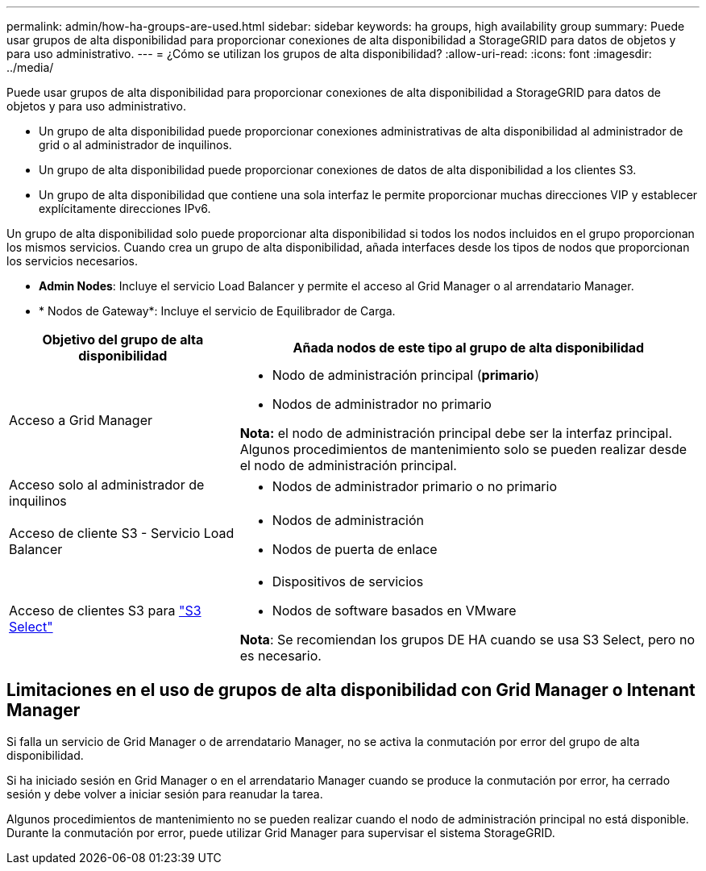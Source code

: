 ---
permalink: admin/how-ha-groups-are-used.html 
sidebar: sidebar 
keywords: ha groups, high availability group 
summary: Puede usar grupos de alta disponibilidad para proporcionar conexiones de alta disponibilidad a StorageGRID para datos de objetos y para uso administrativo. 
---
= ¿Cómo se utilizan los grupos de alta disponibilidad?
:allow-uri-read: 
:icons: font
:imagesdir: ../media/


[role="lead"]
Puede usar grupos de alta disponibilidad para proporcionar conexiones de alta disponibilidad a StorageGRID para datos de objetos y para uso administrativo.

* Un grupo de alta disponibilidad puede proporcionar conexiones administrativas de alta disponibilidad al administrador de grid o al administrador de inquilinos.
* Un grupo de alta disponibilidad puede proporcionar conexiones de datos de alta disponibilidad a los clientes S3.
* Un grupo de alta disponibilidad que contiene una sola interfaz le permite proporcionar muchas direcciones VIP y establecer explícitamente direcciones IPv6.


Un grupo de alta disponibilidad solo puede proporcionar alta disponibilidad si todos los nodos incluidos en el grupo proporcionan los mismos servicios. Cuando crea un grupo de alta disponibilidad, añada interfaces desde los tipos de nodos que proporcionan los servicios necesarios.

* *Admin Nodes*: Incluye el servicio Load Balancer y permite el acceso al Grid Manager o al arrendatario Manager.
* * Nodos de Gateway*: Incluye el servicio de Equilibrador de Carga.


[cols="1a,2a"]
|===
| Objetivo del grupo de alta disponibilidad | Añada nodos de este tipo al grupo de alta disponibilidad 


 a| 
Acceso a Grid Manager
 a| 
* Nodo de administración principal (*primario*)
* Nodos de administrador no primario


*Nota:* el nodo de administración principal debe ser la interfaz principal. Algunos procedimientos de mantenimiento solo se pueden realizar desde el nodo de administración principal.



 a| 
Acceso solo al administrador de inquilinos
 a| 
* Nodos de administrador primario o no primario




 a| 
Acceso de cliente S3 - Servicio Load Balancer
 a| 
* Nodos de administración
* Nodos de puerta de enlace




 a| 
Acceso de clientes S3 para link:../admin/manage-s3-select-for-tenant-accounts.html["S3 Select"]
 a| 
* Dispositivos de servicios
* Nodos de software basados en VMware


*Nota*: Se recomiendan los grupos DE HA cuando se usa S3 Select, pero no es necesario.

|===


== Limitaciones en el uso de grupos de alta disponibilidad con Grid Manager o Intenant Manager

Si falla un servicio de Grid Manager o de arrendatario Manager, no se activa la conmutación por error del grupo de alta disponibilidad.

Si ha iniciado sesión en Grid Manager o en el arrendatario Manager cuando se produce la conmutación por error, ha cerrado sesión y debe volver a iniciar sesión para reanudar la tarea.

Algunos procedimientos de mantenimiento no se pueden realizar cuando el nodo de administración principal no está disponible. Durante la conmutación por error, puede utilizar Grid Manager para supervisar el sistema StorageGRID.
